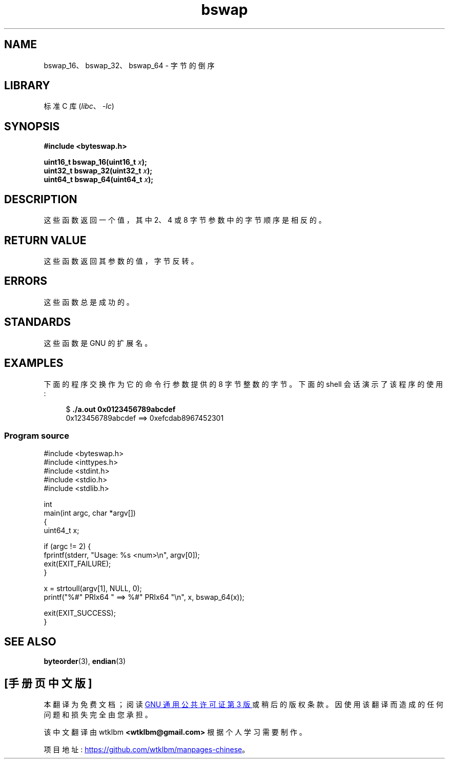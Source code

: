 .\" -*- coding: UTF-8 -*-
.\" Copyright (C) 2016 Michael Kerrisk <mtk.manpages@gmail.com>
.\"
.\" SPDX-License-Identifier: Linux-man-pages-copyleft
.\"
.\"*******************************************************************
.\"
.\" This file was generated with po4a. Translate the source file.
.\"
.\"*******************************************************************
.TH bswap 3 2023\-01\-07 "Linux man\-pages 6.03" 
.SH NAME
bswap_16、bswap_32、bswap_64 \- 字节的倒序
.SH LIBRARY
标准 C 库 (\fIlibc\fP、\fI\-lc\fP)
.SH SYNOPSIS
.nf
\fB#include <byteswap.h>\fP
.PP
\fBuint16_t bswap_16(uint16_t \fP\fIx\fP\fB);\fP
\fBuint32_t bswap_32(uint32_t \fP\fIx\fP\fB);\fP
\fBuint64_t bswap_64(uint64_t \fP\fIx\fP\fB);\fP
.fi
.SH DESCRIPTION
这些函数返回一个值，其中 2、4 或 8 字节参数中的字节顺序是相反的。
.SH "RETURN VALUE"
这些函数返回其参数的值，字节反转。
.SH ERRORS
这些函数总是成功的。
.SH STANDARDS
这些函数是 GNU 的扩展名。
.SH EXAMPLES
下面的程序交换作为它的命令行参数提供的 8 字节整数的字节。 下面的 shell 会话演示了该程序的使用:
.PP
.in +4n
.EX
$ \fB./a.out 0x0123456789abcdef\fP
0x123456789abcdef ==> 0xefcdab8967452301
.EE
.in
.SS "Program source"
.\" SRC BEGIN (bswap.c)
\&
.EX
#include <byteswap.h>
#include <inttypes.h>
#include <stdint.h>
#include <stdio.h>
#include <stdlib.h>

int
main(int argc, char *argv[])
{
    uint64_t x;

    if (argc != 2) {
        fprintf(stderr, "Usage: %s <num>\en", argv[0]);
        exit(EXIT_FAILURE);
    }

    x = strtoull(argv[1], NULL, 0);
    printf("%#" PRIx64 " ==> %#" PRIx64 "\en", x, bswap_64(x));

    exit(EXIT_SUCCESS);
}
.EE
.\" SRC END
.SH "SEE ALSO"
\fBbyteorder\fP(3), \fBendian\fP(3)
.PP
.SH [手册页中文版]
.PP
本翻译为免费文档；阅读
.UR https://www.gnu.org/licenses/gpl-3.0.html
GNU 通用公共许可证第 3 版
.UE
或稍后的版权条款。因使用该翻译而造成的任何问题和损失完全由您承担。
.PP
该中文翻译由 wtklbm
.B <wtklbm@gmail.com>
根据个人学习需要制作。
.PP
项目地址:
.UR \fBhttps://github.com/wtklbm/manpages-chinese\fR
.ME 。
